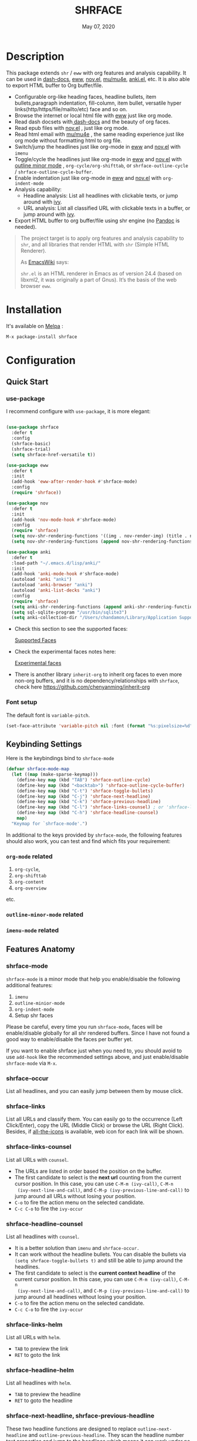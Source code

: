 #+TITLE:   SHRFACE
#+DATE:    May 07, 2020
#+SINCE:   {replace with next tagged release version}
#+STARTUP: inlineimages nofold
[[https://melpa.org/#/shrface][file:https://melpa.org/packages/shrface-badge.svg]]

* Table of Contents :TOC_1:noexport:
- [[#description][Description]]
- [[#installation][Installation]]
- [[#configuration][Configuration]]
- [[#newslogs][News/Logs]]

* Description
This package extends =shr= / =eww= with org features and analysis capability. It can be used in
[[https://github.com/dash-docs-el/dash-docs][dash-docs]], [[https://www.gnu.org/software/emacs/manual/html_mono/eww.html][eww]], [[https://github.com/wasamasa/nov.el][nov.el]], [[https://github.com/djcb/mu][mu/mu4e]], [[https://github.com/chenyanming/anki.el][anki.el]], etc. It is also able to export HTML buffer to Org
buffer/file.

#+attr_org: :width 600px
[[file:img/eww.png]]

+ Configurable org-like heading faces, headline bullets, item bullets,paragraph
  indentation, fill-column, item bullet, versatile hyper
  links(http/https/file/mailto/etc) face and so on.
+ Browse the internet or local html file with [[https://www.gnu.org/software/emacs/manual/html_mono/eww.html][eww]] just like org mode.
+ Read dash docsets with[[https://github.com/dash-docs-el/dash-docs][ dash-docs]]  and the beauty of org faces.
+ Read epub files with [[https://github.com/wasamasa/nov.el][nov.el]] , just like org mode.
+ Read html email with [[https://github.com/djcb/mu][mu/mu4e]] , the same reading experience just like org mode
  without formatting html to org file.
+ Switch/jump the headlines just like org-mode in [[https://www.gnu.org/software/emacs/manual/html_mono/eww.html][eww]] and [[https://github.com/wasamasa/nov.el][nov.el]] with =imenu=
+ Toggle/cycle the headlines just like org-mode in [[https://www.gnu.org/software/emacs/manual/html_mono/eww.html][eww]] and [[https://github.com/wasamasa/nov.el][nov.el]] with [[https://www.gnu.org/software/emacs/manual/html_node/emacs/Outline-Mode.html][outline minor mode]]
  , =org-cycle/org-shifttab=, or =shrface-outline-cycle= / =shrface-outline-cycle-buffer=.
+ Enable indentation just like org-mode in [[https://www.gnu.org/software/emacs/manual/html_mono/eww.html][eww]] and [[https://github.com/wasamasa/nov.el][nov.el]] with =org-indent-mode=
+ Analysis capability:
  - Headline analysis: List all headlines with clickable texts, or jump around with [[https://github.com/abo-abo/swiper][ivy]].
  - URL analysis: List all classified URL with clickable texts in a buffer, or jump around with
   [[https://github.com/abo-abo/swiper][ivy]].
+ Export HTML buffer to org buffer/file using shr engine (no [[https://pandoc.org/][Pandoc]] is needed).

#+BEGIN_QUOTE
The project target is to apply org features and analysis capability to =shr=, and
all libraries that render HTML with =shr= (Simple HTML Renderer).

As [[https://www.emacswiki.org/emacs/HtmlRendering][EmacsWiki]] says:

=shr.el= is an HTML renderer in Emacs as of version 24.4 (based on libxml2, it was
originally a part of Gnus). It’s the basis of the web browser =eww=.
#+END_QUOTE


* Installation

It's available on [[https://melpa.org/][Melpa]] :

#+BEGIN_SRC emacs-lisp
M-x package-install shrface
#+END_SRC

* Configuration

** Quick Start
*** use-package
I recommend configure with ~use-package~, it is more elegant:
#+BEGIN_SRC emacs-lisp

(use-package shrface
  :defer t
  :config
  (shrface-basic)
  (shrface-trial)
  (setq shrface-href-versatile t))

(use-package eww
  :defer t
  :init
  (add-hook 'eww-after-render-hook #'shrface-mode)
  :config
  (require 'shrface))

(use-package nov
  :defer t
  :init
  (add-hook 'nov-mode-hook #'shrface-mode)
  :config
  (require 'shrface)
  (setq nov-shr-rendering-functions '((img . nov-render-img) (title . nov-render-title)))
  (setq nov-shr-rendering-functions (append nov-shr-rendering-functions shr-external-rendering-functions)))

(use-package anki
  :defer t
  :load-path "~/.emacs.d/lisp/anki/"
  :init
  (add-hook 'anki-mode-hook #'shrface-mode)
  (autoload 'anki "anki")
  (autoload 'anki-browser "anki")
  (autoload 'anki-list-decks "anki")
  :config
  (require 'shrface)
  (setq anki-shr-rendering-functions (append anki-shr-rendering-functions shr-external-rendering-functions))
  (setq sql-sqlite-program "/usr/bin/sqlite3")
  (setq anki-collection-dir "/Users/chandamon/Library/Application Support/Anki2/User 1"))
#+END_SRC

- Check this section to see the supported faces:
    #+html: <a href="#supported-faces">Supported Faces</a>

- Check the experimental faces notes here:
    #+html: <a href="#experimental-faces">Experimental faces</a>

- There is another library =inherit-org= to inherit org faces to even more non-org
  buffers, and it is no dependency/relationships with =shrface=, check here
    https://github.com/chenyanming/inherit-org


*** Font setup
The default font is ~variable-pitch~.
#+BEGIN_SRC emacs-lisp
(set-face-attribute 'variable-pitch nil :font (format "%s:pixelsize=%d" "iA Writer Quattro S" 15))
#+END_SRC

** Keybinding Settings
Here is the keybindings bind to ~shrface-mode~
#+begin_src emacs-lisp
(defvar shrface-mode-map
  (let ((map (make-sparse-keymap)))
    (define-key map (kbd "TAB") 'shrface-outline-cycle)
    (define-key map (kbd "<backtab>") 'shrface-outline-cycle-buffer)
    (define-key map (kbd "C-t") 'shrface-toggle-bullets)
    (define-key map (kbd "C-j") 'shrface-next-headline)
    (define-key map (kbd "C-k") 'shrface-previous-headline)
    (define-key map (kbd "C-l") 'shrface-links-counsel) ; or 'shrface-links-helm
    (define-key map (kbd "C-h") 'shrface-headline-counsel)
    map)
  "Keymap for `shrface-mode'.")
#+end_src

In additional to the keys provided by ~shrface-mode~, the following features should also work, you can test and find which fits your requirement:
*** ~org-mode~ related
1. =org-cycle=,
2. =org-shifttab=
3. =org-content=
4. =org-overview=
etc.

*** ~outline-minor-mode~ related
*** ~imenu-mode~ related

** Features Anatomy

*** shrface-mode
~shrface-mode~ is a minor mode that help you enable/disable the following additional features:
1. =imenu=
2. =outline-minior-mode=
3. =org-indent-mode=
4. Setup shr faces

Please be careful, every time you run ~shrface-mode~, faces will be enable/disable globally for
all shr rendered buffers. Since I have not found a good way to enable/disable the faces per
buffer yet.

If you want to enable shrface just when you need to, you should avoid to use ~add-hook~ like the
recommended settings above, and just enable/disable =shrface-mode= via =M-x=.


*** shrface-occur
List all headlines, and you can easily jump between them by
mouse click.

*** shrface-links
List all URLs and classify them.
You can easily go to the
occurrence (Left Click/Enter), copy the URL (Middle Click) or browse the URL
(Right Click). Besides, if [[https://github.com/domtronn/all-the-icons.el][all-the-icons]] is available, web icon for each link
will be shown.

*** shrface-links-counsel
List all URLs with =counsel=.
- The URLs are listed in order based the position on the buffer.
- The first candidate to select is the *next url* counting from the current cursor
  position. In this case, you can use =C-M-m (ivy-call)=, =C-M-n
  (ivy-next-line-and-call)=, and =C-M-p (ivy-previous-line-and-call)= to jump
  around all URLs without losing your position.
- =C-o= to fire the action menu on the selected candidate.
- =C-c C-o= to fire the =ivy-occur=

*** shrface-headline-counsel
List all headlines with =counsel=.
- It is a better solution than =imenu= and =shrface-occur.=
- It can work without the headline bullets. You can disable the bullets via
  =(setq shrface-toggle-bullets t)= and still be able to jump around the headlines.
- The first candidate to select is the *current context headline* of the current
  cursor position. In this case, you can use =C-M-m (ivy-call)=, =C-M-n
  (ivy-next-line-and-call)=, and =C-M-p (ivy-previous-line-and-call)= to jump
  around all headlines without losing your position.
- =C-o= to fire the action menu on the selected candidate.
- =C-c C-o= to fire the =ivy-occur=

*** shrface-links-helm
List all URLs with =helm=.
- =TAB= to preview the link
- =RET= to goto the link

*** shrface-headline-helm
List all headlines with =helm=.
- =TAB= to preview the headline
- =RET= to goto the headline

*** shrface-next-headline, shrface-previous-headline
These two headline functions are designed to replace =outline-next-headline= and
=outline-previous-headline=. They scan the headline number text properties and
jump to the headlines which means it can work under no bullets circumstance if
=(setq shrface-toggle-bullets t)=.

*** Headline bullets (h1 to h6)
**** Customize the headline bullets
You can configure your favorite bullets up to 6 levels of headings (cycled
through if less than 6 bullets in setting).

You can set it with:
#+BEGIN_SRC emacs-lisp
(setq shrface-bullets-bullet-list ("◉" "○" "✸" "✿"))
#+END_SRC

PS: The bullets setting can be derived from =org-bullets-bullet-list= or
=org-superstar-headline-bullets-list=, if [[https://github.com/sabof/org-bullets][org-bullets]] or [[https://github.com/integral-dw/org-superstar-mode][org-superstar]] is
available.

**** Toggle headline bullets locally/temporary

The quick way to toggle(disable/enable) headline bullets locally/temporary:
#+BEGIN_SRC emacs-lisp
M-x shrface-toggle-bullets
#+END_SRC

Please notice: In =mu4e-view-mode=, using =shrface-toggle-bullets= will toggle
bullets globally. It can not be fixed right now.

**** Disable headline bullets globally
If you do not like headline bullets, disable them globally by:

#+BEGIN_SRC emacs-lisp
(setq shrface-toggle-bullets t)
#+END_SRC

Please notice, the following features are also disabled:
1. function =shrface-occur=
2. variable =shrface-mode=

However, the following features are still be able to use:
1. function =shrface-links=
2. function =shrface-links-counsel=
3. function =shrface-headlines-counsel=
4. function =shrface-previous-headline=
5. function =shrface-next-headline=
6. function =shrface-links-helm=
7. function =shrface-headline-helm=

*** Item bullet
You can configure your favorite item bullet for shrface

You can set it with:
#+BEGIN_SRC emacs-lisp
(setq shrface-item-bullet "➤")
#+END_SRC

PS: Only one type of item bullet is supported, prettified by
=shrface-item-bullet-face=

*** Paragraph indentation and fill column
You can configure the *paragraph* indentation (obsolete, default is 0, because the
indentation is managed by =org-indent-mode= started from version 1.6, but you can
still use it for more indentation spaces) and fill column for better reading
experience. These two settings is useful when you read =epub= files that have lots
of paragraphs, like novels.

You can set them with:
#+BEGIN_SRC emacs-lisp
(setq shrface-paragraph-indentation 0)
(setq shrface-paragraph-fill-column 120)
#+END_SRC

PS: The default setting is 0 and 120

*** Versatile URL
You can enable versatile URL faces support simply by:
#+BEGIN_SRC emacs-lisp
(setq shrface-href-versatile t)
#+END_SRC

The following types of URL can be customized.

- http
- https
- ftp
- file
- mailto
- other

*** Supported faces
Here are the faces supported:
#+BEGIN_SRC emacs-lisp

;;; Faces for `shrface-basic

(defcustom shrface-bullets-bullet-list
  (or (bound-and-true-p org-bullets-bullet-list)
      (bound-and-true-p org-superstar-headline-bullets-list)
      '("◉"
        "○"
        "✸"
        "✿"))
  "Bullets for headings"
  :group 'shrface
  :type '(repeat (string :tag "Bullet character")))

(defface shrface-href-face '((t :inherit org-link))
  "Default <href> face if `shrface-href-versatile' is nil"
  :group 'shrface-faces)

(defface shrface-href-other-face '((t :inherit org-link :foreground "#87cefa"))
  "Face used for <href> other than http:// https:// ftp://
file:// mailto:// if `shrface-href-versatile' is NON-nil. For
example, it can be used for fontifying charter links with epub
files when using nov.el."
  :group 'shrface-faces)

(defface shrface-href-http-face '((t :inherit org-link :foreground "#39CCCC"))
  "Face used for <href>, http:// if `shrface-href-versatile' is
NON-nil"
  :group 'shrface-faces)

(defface shrface-href-https-face '((t :inherit org-link :foreground "#7FDBFF"))
  "Face used for <href>, https:// if `shrface-href-versatile' is
NON-nil"
  :group 'shrface-faces)

(defface shrface-href-ftp-face '((t :inherit org-link :foreground "#3D9970"))
  "Face used for <href>, ftp:// if `shrface-href-versatile' is
NON-nil"
  :group 'shrface-faces)

(defface shrface-href-file-face '((t :inherit org-link :foreground "#2ECC40"))
  "Face used for <href>, file:// if `shrface-href-versatile' is
NON-nil"
  :group 'shrface-faces)

(defface shrface-href-mailto-face '((t :inherit org-link :foreground "#FF851B"))
  "Face used for <href>, mailto:// if `shrface-href-versatile' is
NON-nil"
  :group 'shrface-faces)

(defface shrface-h1-face '((t :inherit org-level-1))
  "Face used for <h1> headlines."
  :group 'shrface-faces)

(defface shrface-h2-face '((t :inherit org-level-2))
  "Face used for <h2> headlines."
  :group 'shrface-faces)

(defface shrface-h3-face '((t :inherit org-level-3))
  "Face used for <h3> headlines."
  :group 'shrface-faces)

(defface shrface-h4-face  '((t :inherit org-level-4))
  "Face used for <h4> headlines."
  :group 'shrface-faces)

(defface shrface-h5-face  '((t :inherit org-level-5))
  "Face used for <h5> headlines."
  :group 'shrface-faces)

(defface shrface-h6-face '((t :inherit org-level-6))
  "Face used for <h6> headlines."
  :group 'shrface-faces)

(defface shrface-verbatim '((t :inherit org-verbatim))
  "Face used for verbatim/emphasis - <em>."
  :group 'shrface-faces)

(defface shrface-item-bullet-face '((t :inherit org-list-dt))
  "Face used for unordered list bullet"
  :group 'shrface-faces)

(defface shrface-item-number-face '((t :inherit org-list-dt))
  "Face used for ordered list numbers"
  :group 'shrface-faces)

(defface shrface-description-list-term-face '((t :inherit org-list-dt))
  "Face used for description list terms <dt>"
  :group 'shrface-faces)

(defface shrface-figure '((t :inherit org-table))
  "Face used for figure <figure>, e.g. figure captions."
  :group 'shrface-faces)

;;; Faces for `shrface-analysis' realted buffers

(defface shrface-links-title-face '((t :inherit default))
  "Face used for *shrface-links* title"
  :group 'shrface-analysis-faces)

(defface shrface-links-url-face '((t :inherit font-lock-comment-face))
  "Face used for *shrface-links* url"
  :group 'shrface-analysis-faces)

(defface shrface-links-mouse-face '((t :inherit mode-line-highlight))
  "Face used for *shrface-links* mouse face"
  :group 'shrface-analysis-faces)

#+END_SRC

*** Experimental face(s)

#+BEGIN_SRC emacs-lisp

;;; Faces for `shrface-trail' realted buffers

(defface shrface-code '((t :inherit org-code))
  "TODO Face used for inline code"
  :group 'shrface-faces)
#+END_SRC

*** Export Html to Org
- ~shrface-html-export-as-org~: Export current html buffer to an org buffer.
- ~shrface-html-export-to-org~: Export current html buffer to an org file.

If you use [[https://github.com/alphapapa/org-web-tools][org-web-tools]] to download the http page into org, you can also override its pandoc
engine with shr engine as following:

#+begin_src emacs-lisp
(advice-add 'org-web-tools--html-to-org-with-pandoc :override 'shrface-html-convert-as-org-string)
#+end_src


** (Optional) Enable source codes highlight
You can install [[https://github.com/xuchunyang/shr-tag-pre-highlight.el][shr-tag-pre-highlight.el]] to enable source codes highlight and
background color.

#+BEGIN_SRC emacs-lisp
(use-package shr-tag-pre-highlight
  :ensure t
  :after shr
  :config
  (add-to-list 'shr-external-rendering-functions
               '(pre . shr-tag-pre-highlight))
  (when (version< emacs-version "26")
    (with-eval-after-load 'eww
      (advice-add 'eww-display-html :around
                  'eww-display-html--override-shr-external-rendering-functions))))
#+END_SRC

*** Hacking the =shr-tag-pre-highlight.el=

If you want to add indentation, background color, =#+BEGIN_SRC lang=, and =#+END_SRC= for, you can overwrite the function as following:

#+BEGIN_SRC emacs-lisp
(require 'shr-tag-pre-highlight)
(add-to-list 'shr-external-rendering-functions '(pre . shrface-shr-tag-pre-highlight))
(defun shrface-shr-tag-pre-highlight (pre)
  "Highlighting code in PRE."
  (let* ((shr-folding-mode 'none)
         (shr-current-font 'default)
         (code (with-temp-buffer
                 (shr-generic pre)
                 (setq-local fill-column 120)
                 (indent-rigidly (point-min) (point-max) 2)
                 (if (eq "" (dom-texts pre))
                     nil
                   (progn
                     (setq-local fill-column shrface-paragraph-fill-column)
                     (indent-rigidly (point-min) (point-max) shrface-paragraph-indentation)))
                 (buffer-string)))
         (lang (or (shr-tag-pre-highlight-guess-language-attr pre)
                   (let ((sym (language-detection-string code)))
                     (and sym (symbol-name sym)))))
         (mode (and lang
                    (shr-tag-pre-highlight--get-lang-mode lang))))
    (shr-ensure-newline)
    (insert (make-string shrface-paragraph-indentation ?\ )) ; make indent string
    ;; (insert (propertize (concat "#+BEGIN_SRC " lang) 'face 'org-block-begin-line))
    (shr-ensure-newline)
    (setq start (point))
    (insert
     (or (and (fboundp mode)
              (with-demoted-errors "Error while fontifying: %S"
                (shrface-tag-pre-highlight-fontify code mode)
                ))
         code))
    (shr-ensure-newline)
    (setq end (point))
    (insert (make-string shrface-paragraph-indentation ?\ )) ; make indent string
    ;; (insert (propertize "#+END_SRC" 'face 'org-block-end-line ) )
    (let* ((beg start)
           (xx (make-overlay beg end)))
      (overlay-put xx 'face '(:background "#292b2e" :height 150)))
    (shr-ensure-newline)
    (insert "\n")))
#+END_SRC

Sometimes a wrong language is detected, but it is still great for highlight, even just for eye pleasing. If you found the wrong detection is annoying, delete =lang= just like below statement:

#+BEGIN_SRC emacs-lisp
(insert (propertize (concat "#+BEGIN_SRC" ) 'face 'org-block-begin-line))
#+END_SRC

**** Screenshots when both enable =shrface= and the code highlights
#+attr_org: :width 600px
[[file:img/code-highlight.png]]


* News/Logs

** =2021-01-23=
Version *2.6.3*:
- Add ~shrface-html-export-as-org~
- Add ~shrface-html-export-to-org~
- Add ~shrface-tag-u~
- Add ~shrface-tag-strong~

** =2021-01-20=
Version *2.6.2*:
- Add keys for ~shrface-mode~.
- Move settings to shrface-mode. So that we can use ~shrface-mode~ on other shr rendered buffers
  via ~M-x~.

** =2020-11-08=
Version *2.6.1*:
- Add: shrface-outline-cycle
- Add: shrface-outline-cycle-buffer

** =2020-05-07=
Version *2.6*:
- New Function: =shrface-headline-helm= and =shrface-links-helm=

** =2020-05-02=
Version *2.5*:
- New Function: =shrface-headline-counsel=: better solution than =imenu= to list all
  headlines
- New Function: =shrface-next-headline=: better solution than
  =outline-next-headline=, it can work without headline bullets
- New Function: =shrface-previous-headline=: better solution than
  =outline-previous-headline=, it can work without headline bullets

** =2020-05-01=
Version *2.4*:
- Improved: Improve the user experience for =shrface-links-counsel=
- New face: =shrface-figure=

** =2020-04-29=
Version *2.3*:
- New customization: =shrface-toggle-bullets= Quick way to toggle the headline
  bullets.

** =2020-04-26=
Version *2.2*:
- New customization: =shrface-imenu-depth= The maximum level for Imenu access to
  shrface headlines.
- New Feature: =shrface-links= and =shrface-links-counsel= The first
  =shrface-analysis= feature, to list all possible URL in a new buffer.

** =2020-04-23=
Version *2.1*:
- New Feature:  =shrface-occur=
- New faces:
  - =shrface-href-http-face=
  - =shrface-href-https-face=
  - =shrface-href-ftp-face=
  - =shrface-href-file-face=
  - =shrface-href-mailto-face=
  - =shrface-href-other-face=

** =2020-04-20=
Version *2.0*:
- New face:  =shrface-description-list-term-face=

** =2020-04-19=
Version *1.9*:
- New Functions: =shrface-basic= and =shrface-trail=

** =2020-04-18=
Version *1.8*:
- New face:  =shrface-item-number-face=
- New Minor Mode:  =shrface-mode=

** =2020-04-17=
Version *1.7*:
- New feature:  =shrface-item-bullet=
- New face:  =shrface-item-bullet-face=

Version *1.6*:
- New feature:  =org-indent-mode= support (Enabled by default)

** =2020-04-16=
Version *1.5*:
- New feature: =outline minior mode= support (Enabled by default, but not the keybindings)

** =2020-04-15=
Version *1.4*:
- New feature: =imenu= support

** =2020-04-13=
Version *1.3*:
- New face: =shrface-code= (Experimental face, disabled by default)

** =2020-04-12=
Version *1.2*:
- New face: =shrface-verbatim=

** =2020-04-11=
Version *1.1*:
- Fixed bug: Wrong indentation handling make some items in paragraph disappear
  (such as images)

** =2020-04-10=
Version *1.0*:
- New face: =shrface-bullets-bullet-list=
- New face: =shrface-h1-face=
- New face: =shrface-h2-face=
- New face: =shrface-h3-face=
- New face: =shrface-h4-face=
- New face: =shrface-h5-face=
- New face: =shrface-h6-face=
- New face: =shrface-h6-face=
- New face: =shrface-href-face=
- New customizable variable: =shrface-paragraph-indentation=
- New customizable variable: =shrface-paragraph-fill-column=
